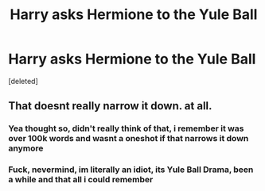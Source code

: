#+TITLE: Harry asks Hermione to the Yule Ball

* Harry asks Hermione to the Yule Ball
:PROPERTIES:
:Score: 2
:DateUnix: 1621449930.0
:DateShort: 2021-May-19
:FlairText: What's That Fic?
:END:
[deleted]


** That doesnt really narrow it down. at all.
:PROPERTIES:
:Score: 1
:DateUnix: 1621450116.0
:DateShort: 2021-May-19
:END:

*** Yea thought so, didn't really think of that, i remember it was over 100k words and wasnt a oneshot if that narrows it down anymore
:PROPERTIES:
:Author: NeedTheSaucePls
:Score: 2
:DateUnix: 1621450193.0
:DateShort: 2021-May-19
:END:


*** Fuck, nevermind, im literally an idiot, its Yule Ball Drama, been a while and that all i could remember
:PROPERTIES:
:Author: NeedTheSaucePls
:Score: 2
:DateUnix: 1621450344.0
:DateShort: 2021-May-19
:END:
